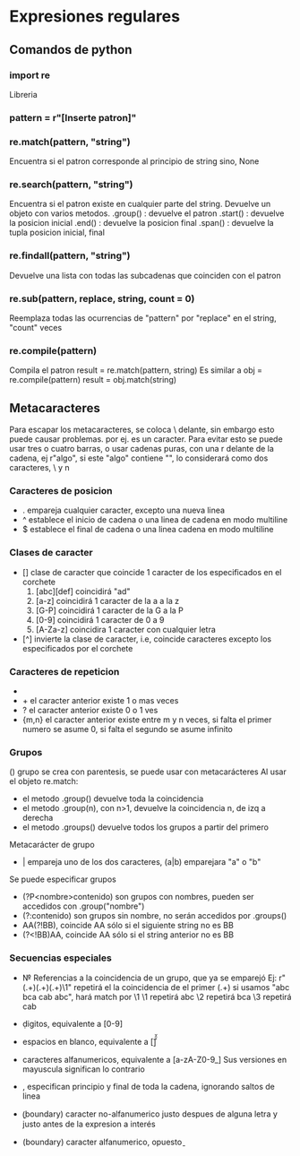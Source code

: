 * Expresiones regulares
** Comandos de python
*** import re
	Libreria
*** pattern = r"[Inserte patron]"
*** re.match(pattern, "string")
	Encuentra si el patron corresponde al principio de string sino, None
*** re.search(pattern, "string")
    Encuentra si el patron existe en cualquier parte del string. Devuelve un objeto con varios metodos.
    .group() : devuelve el patron
    .start() : devuelve la posicion inicial
    .end()   : devuelve la posicion final
    .span()  : devuelve la tupla posicion inicial, final
*** re.findall(pattern, "string")
    Devuelve una lista con todas las subcadenas que coinciden con el patron
*** re.sub(pattern, replace, string, count = 0)
    Reemplaza todas las ocurrencias de "pattern" por "replace" en el string, "count" veces

*** re.compile(pattern)
	Compila el patron
        result = re.match(pattern, string)
    Es similar a
	    obj = re.compile(pattern)
		result = obj.match(string)
** Metacaracteres
  Para escapar los metacaracteres, se coloca \ delante, sin embargo esto puede causar problemas. \n por ej. es un caracter.
  Para evitar esto se puede usar tres o cuatro barras, o usar cadenas puras, con una r delante de la cadena, ej r"algo", si este "algo" contiene "\n", lo considerará como dos caracteres, \ y n
*** Caracteres de posicion
  - .     empareja cualquier caracter, excepto una nueva linea
  - ^     establece el inicio de cadena o una linea de cadena en modo multiline
  - $     establece el final de cadena o una linea cadena en modo multiline

*** Clases de caracter
  - []    clase de caracter que coincide 1 caracter de los especificados en el corchete
    1) [abc][def] coincidirá "ad" 
    2) [a-z]      coincidirá 1 caracter de la a a la z
    3) [G-P]      coincidirá 1 caracter de la G a la P
    4) [0-9]      coincidirá 1 caracter de 0 a 9
    5) [A-Za-z]   coincidira 1 caracter con cualquier letra
  
  - [^]   invierte la clase de caracter, i.e, coincide caracteres excepto los especificados por el corchete

*** Caracteres de repeticion
  - *     el caracter anterior existe 0 o mas veces
  - +     el caracter anterior existe 1 o mas veces
  - ?     el caracter anterior existe 0 o 1 ves
  - {m,n} el caracter anterior existe entre m y n veces, si falta el primer numero se asume 0, si falta el segundo se asume infinito

*** Grupos
  ()    grupo se crea con parentesis, se puede usar con metacarácteres
  Al usar el objeto re.match:
  - el metodo .group() devuelve toda la coincidencia
  - el metodo .group(n), con n>1, devuelve la coincidencia n, de izq a derecha
  - el metodo .groups() devuelve todos los grupos a partir del primero

  Metacarácter de grupo
  - | empareja uno de los dos caracteres, (a|b) emparejara "a" o "b"

  Se puede especificar grupos
  - (?P<nombre>contenido) son grupos con nombres, pueden ser accedidos con .group("nombre")
  - (?:contenido) son grupos sin nombre, no serán accedidos por .groups()
  - AA(?!BB), coincide AA sólo si el siguiente string no es BB
  - (?<!BB)AA, coincide AA sólo si el string anterior no es BB

*** Secuencias especiales   
   - \numero  Referencias a la coincidencia de un grupo, que ya se emparejó
     Ej: r"(.+)(.+)(.+)\1"
         repetirá el la coincidencia de el primer (.+)
         si usamos "abc bca cab abc", hará match por  \1
          \1 repetirá abc
          \2 repetirá bca
          \3 repetirá cab
   - \d digitos, equivalente a [0-9]
   - \s espacios en blanco, equivalente a [\t\n\r\f\v]
   - \w caracteres alfanumericos, equivalente a [a-zA-Z0-9_]
      Sus versiones en mayuscula significan lo contrario

   - \A \Z, especifican principio y final de toda la cadena, ignorando saltos de linea
   - \b (boundary) caracter no-alfanumerico justo despues de alguna letra y justo antes de la expresion a interés
   - \B (boundary) caracter alfanumerico, opuesto  \b
